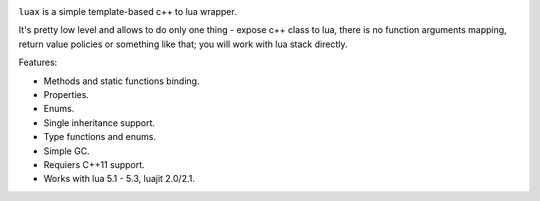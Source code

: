 .. image:: https://travis-ci.org/skozlovf/luax.png?branch=master
   :target: https://travis-ci.org/skozlovf/luax


``luax`` is a simple template-based c++ to lua wrapper.

It's pretty low level and allows to do only one thing - expose c++ class to lua,
there is no function arguments mapping, return value policies
or something like that; you will work with lua stack directly.

Features:

* Methods and static functions binding.
* Properties.
* Enums.
* Single inheritance support.
* Type functions and enums.
* Simple GC.
* Requiers C++11 support.
* Works with lua 5.1 - 5.3, luajit 2.0/2.1.
